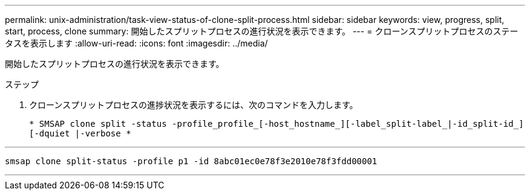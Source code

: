 ---
permalink: unix-administration/task-view-status-of-clone-split-process.html 
sidebar: sidebar 
keywords: view, progress, split, start, process, clone 
summary: 開始したスプリットプロセスの進行状況を表示できます。 
---
= クローンスプリットプロセスのステータスを表示します
:allow-uri-read: 
:icons: font
:imagesdir: ../media/


[role="lead"]
開始したスプリットプロセスの進行状況を表示できます。

.ステップ
. クローンスプリットプロセスの進捗状況を表示するには、次のコマンドを入力します。
+
`* SMSAP clone split -status -profile_profile_[-host_hostname_][-label_split-label_|-id_split-id_][-dquiet |-verbose *`



'''
[listing]
----
smsap clone split-status -profile p1 -id 8abc01ec0e78f3e2010e78f3fdd00001
----
'''